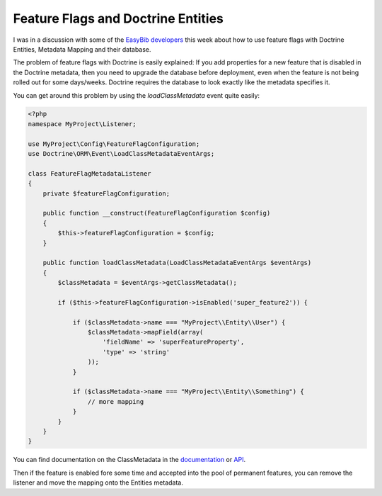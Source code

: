 Feature Flags and Doctrine Entities
===================================

I was in a discussion with some of the `EasyBib developers
<http://drafts.easybib.com/>`_ this week about how to use feature flags with
Doctrine Entities, Metadata Mapping and their database.

The problem of feature flags with Doctrine is easily explained: If you add
properties for a new feature that is disabled in the Doctrine metadata, then you
need to upgrade the database before deployment, even when the feature is not
being rolled out for some days/weeks. Doctrine requires the database to look
exactly like the metadata specifies it.

You can get around this problem by using the `loadClassMetadata` event quite
easily:

.. code-block:: php

    <?php
    namespace MyProject\Listener;

    use MyProject\Config\FeatureFlagConfiguration;
    use Doctrine\ORM\Event\LoadClassMetadataEventArgs;

    class FeatureFlagMetadataListener 
    {
        private $featureFlagConfiguration;

        public function __construct(FeatureFlagConfiguration $config)
        {
            $this->featureFlagConfiguration = $config;
        }

        public function loadClassMetadata(LoadClassMetadataEventArgs $eventArgs)
        {
            $classMetadata = $eventArgs->getClassMetadata();

            if ($this->featureFlagConfiguration->isEnabled('super_feature2')) {

                if ($classMetadata->name === "MyProject\\Entity\\User") {
                    $classMetadata->mapField(array(
                        'fieldName' => 'superFeatureProperty',
                        'type' => 'string'
                    ));
                }

                if ($classMetadata->name === "MyProject\\Entity\\Something") {
                    // more mapping
                }
            }
        }
    }

You can find documentation on the ClassMetadata in the `documentation
<http://docs.doctrine-project.org/en/latest/reference/php-mapping.html>`_ or
`API
<http://www.doctrine-project.org/api/orm/2.4/class-Doctrine.ORM.Mapping.ClassMetadataInfo.html#methods>`_.

Then if the feature is enabled fore some time and accepted into the pool of
permanent features, you can remove the listener and move the mapping onto the
Entities metadata.

.. author:: default
.. categories:: PHP
.. tags:: PHP, Doctrine
.. comments::
